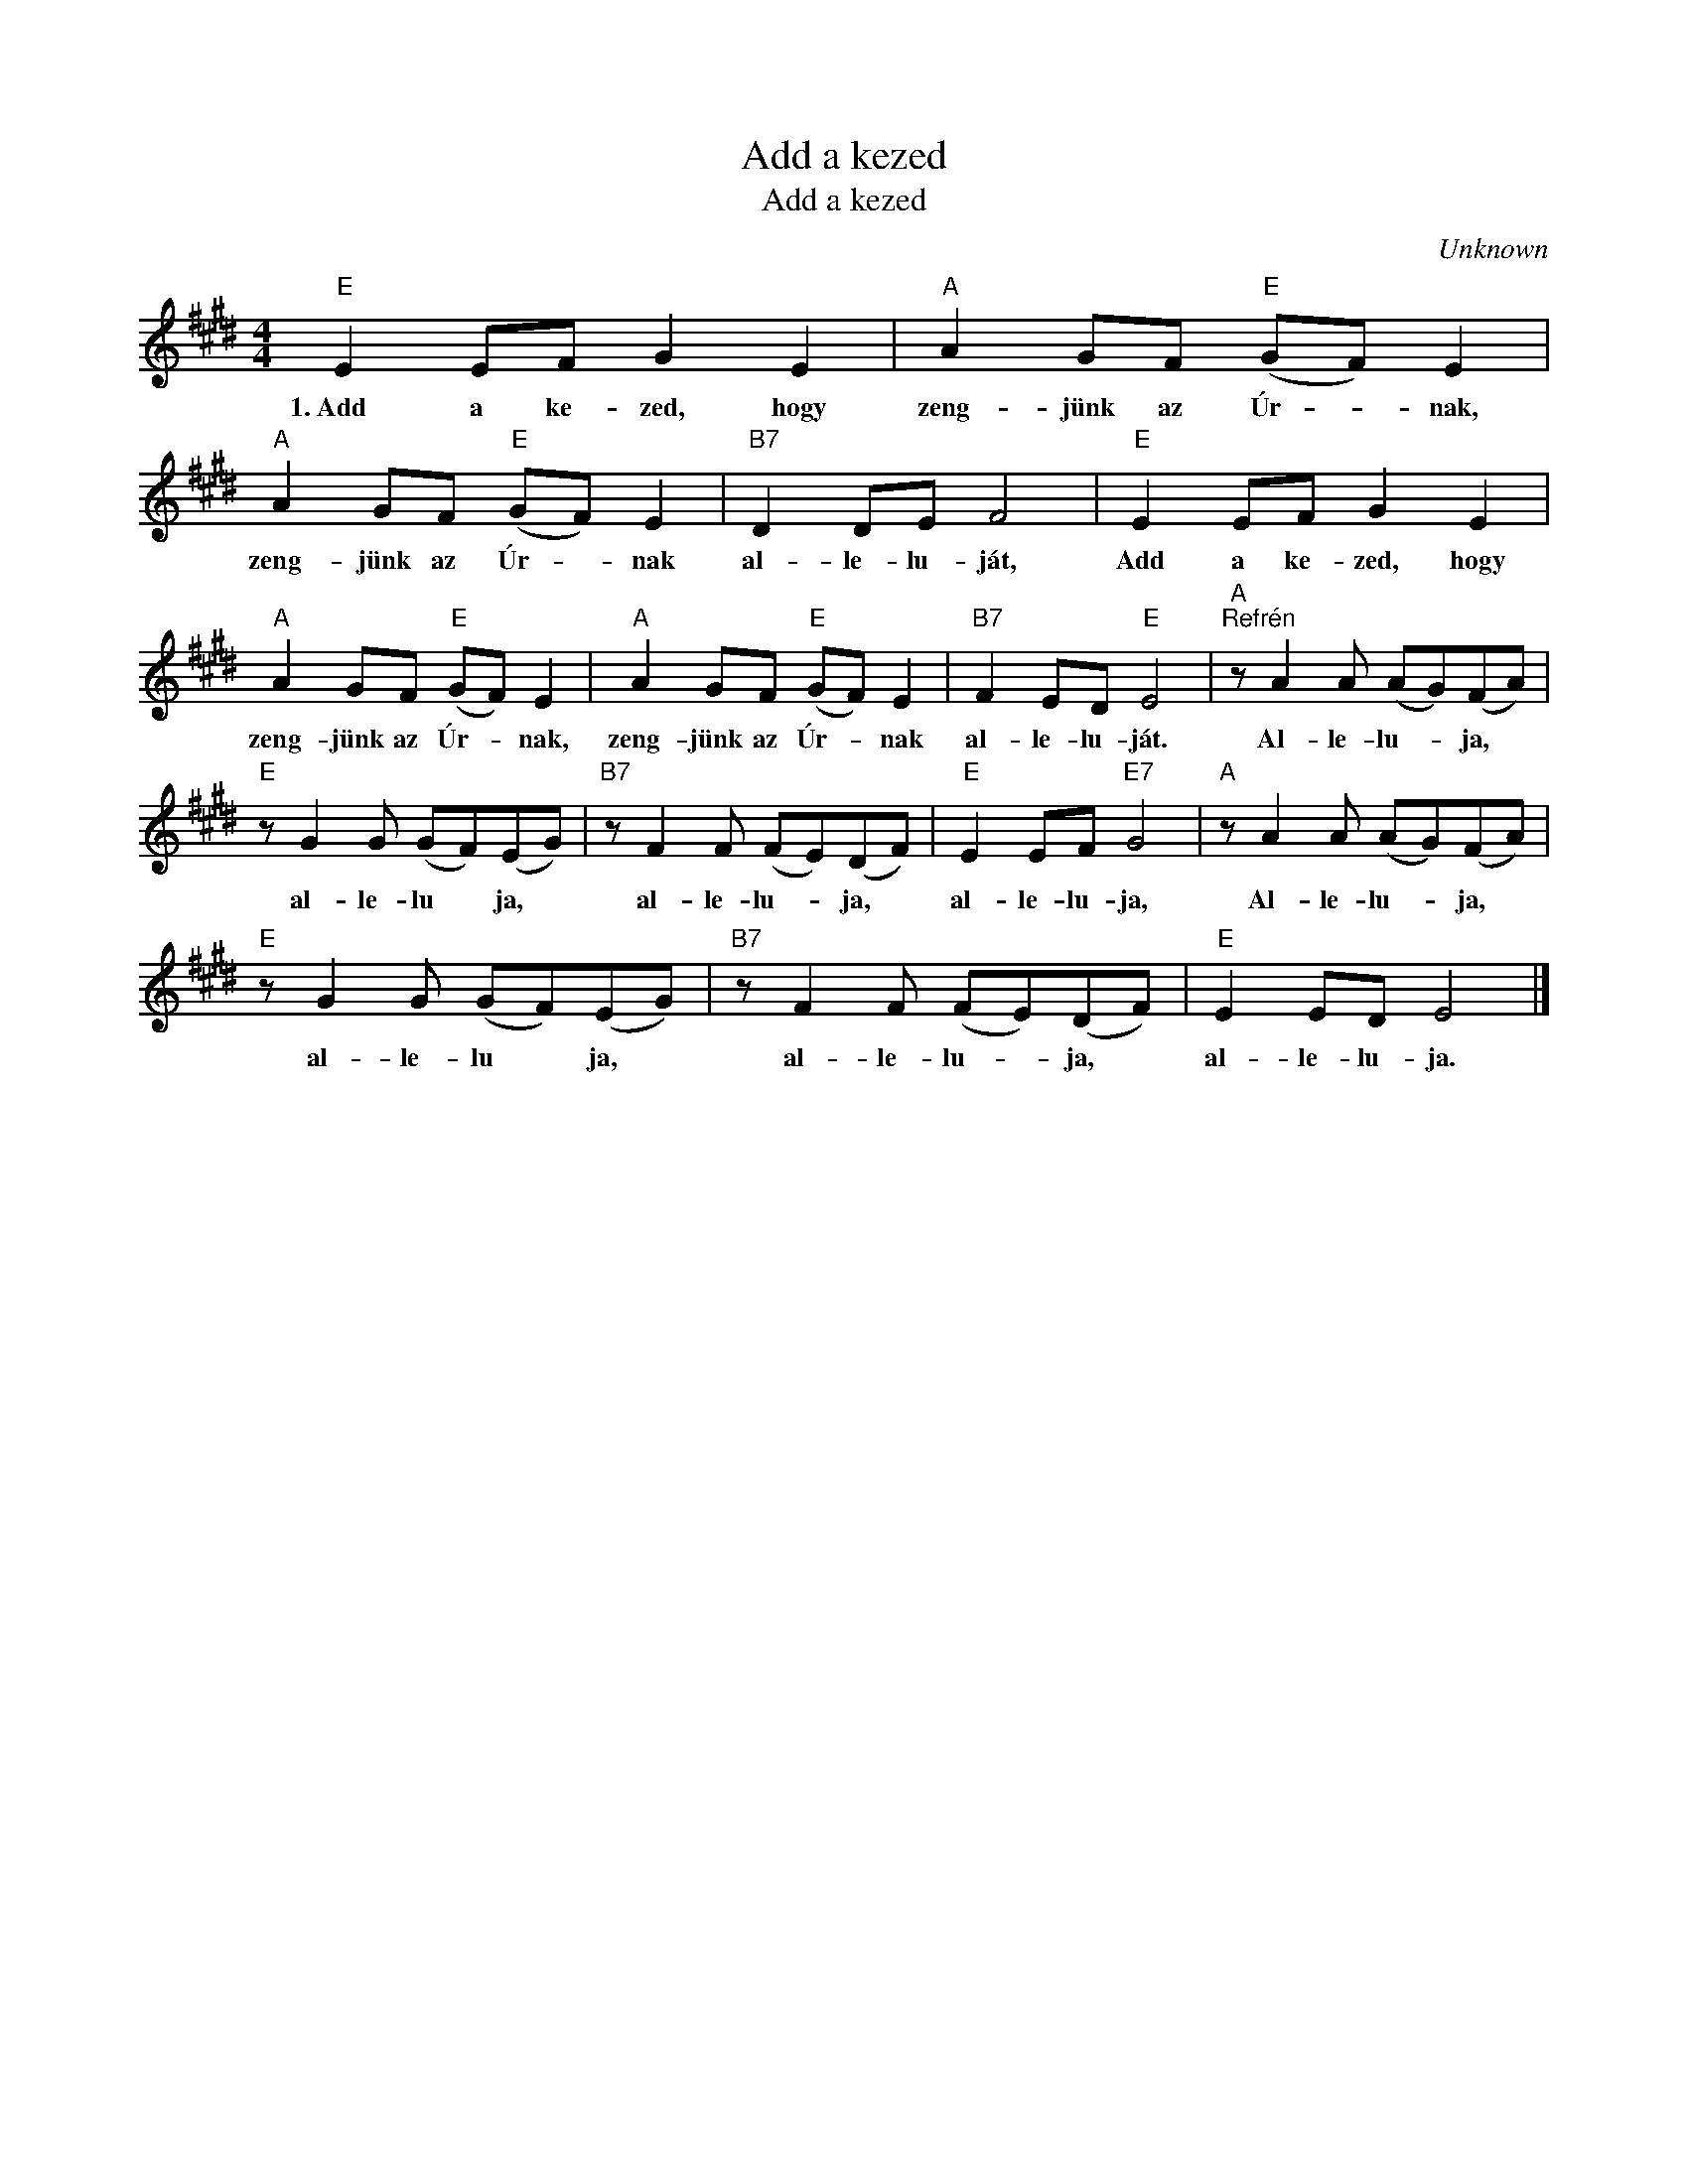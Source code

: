 X:1
T:Add a kezed
T:Add a kezed
C:Unknown
Z:Public Domain
L:1/8
M:4/4
K:E
V:1 treble 
%%MIDI program 52
V:1
"E" E2 EF G2 E2 |"A" A2 GF"E" (GF) E2 |"A" A2 GF"E" (GF) E2 |"B7" D2 DE F4 |"E" E2 EF G2 E2 | %5
w: 1.~Add a ke- zed, hogy|zeng- jünk az Úr- * nak,|zeng- jünk az Úr- * nak|al- le- lu- ját,|Add a ke- zed, hogy|
"A" A2 GF"E" (GF) E2 |"A" A2 GF"E" (GF) E2 |"B7" F2 ED"E" E4 |"A""^Refrén" z A2 A (AG)(FA) | %9
w: zeng- jünk az Úr- * nak,|zeng- jünk az Úr- * nak|al- le- lu- ját.|Al- le- lu- * ja, *|
"E" z G2 G (GF)(EG) |"B7" z F2 F (FE)(DF) |"E" E2 EF"E7" G4 |"A" z A2 A (AG)(FA) | %13
w: al- le- lu * ja, *|al- le- lu- * ja, *|al- le- lu- ja,|Al- le- lu- * ja, *|
"E" z G2 G (GF)(EG) |"B7" z F2 F (FE)(DF) |"E" E2 ED E4 |] %16
w: al- le- lu * ja, *|al- le- lu- * ja, *|al- le- lu- ja.|

